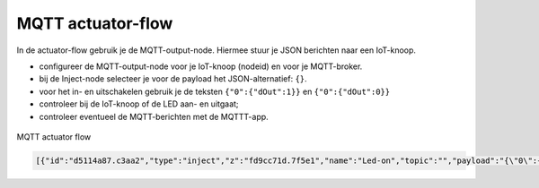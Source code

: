 MQTT actuator-flow
------------------

In de actuator-flow gebruik je de MQTT-output-node.
Hiermee stuur je JSON berichten naar een IoT-knoop.

* configureer de MQTT-output-node voor je IoT-knoop (nodeid) en voor je MQTT-broker.
* bij de Inject-node selecteer je voor de payload het JSON-alternatief: ``{}``.
* voor het in- en uitschakelen gebruik je de teksten ``{"0":{"dOut":1}}`` en ``{"0":{"dOut":0}}``
* controleer bij de IoT-knoop of de LED aan- en uitgaat;
* controleer eventueel de MQTT-berichten met de MQTTT-app.

.. figure:: mqtt-actuator-flow-0.png
   :width: 500 px
   :align: center

   MQTT actuator flow

.. code-block:: json

  [{"id":"d5114a87.c3aa2","type":"inject","z":"fd9cc71d.7f5e1","name":"Led-on","topic":"","payload":"{\"0\":{\"dOut\":1}}","payloadType":"json","repeat":"","crontab":"","once":false,"onceDelay":0.1,"x":210,"y":180,"wires":[["e0dcf3ba.5bdc68"]]},{"id":"e0dcf3ba.5bdc68","type":"mqtt out","z":"fd9cc71d.7f5e1","name":"","topic":"node/ec54/actuators","qos":"","retain":"","broker":"","x":500,"y":180,"wires":[]},{"id":"916570d.f38be9","type":"inject","z":"fd9cc71d.7f5e1","name":"Led-off","topic":"","payload":"{\"0\":{\"dOut\":0}}","payloadType":"json","repeat":"","crontab":"","once":false,"onceDelay":0.1,"x":210,"y":240,"wires":[["e0dcf3ba.5bdc68"]]}]
